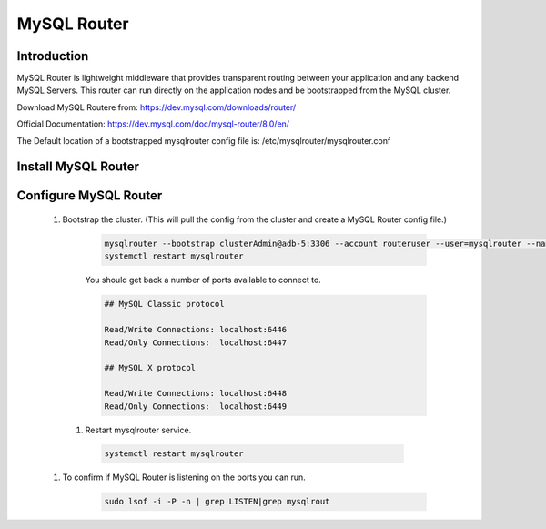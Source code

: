 MySQL Router
^^^^^^^^^^^^^^^^^^

Introduction
````````````

MySQL Router is lightweight middleware that provides transparent routing between your 
application and any backend MySQL Servers. This router can run directly on the application 
nodes and be bootstrapped from the MySQL cluster.  

Download MySQL Routere from: https://dev.mysql.com/downloads/router/

Official Documentation: https://dev.mysql.com/doc/mysql-router/8.0/en/

The Default location of a bootstrapped mysqlrouter config file is: /etc/mysqlrouter/mysqlrouter.conf

Install MySQL Router
````````````````````

    .. tabs::

        .. group-tab:: Ubuntu 22.04

            .. code-block:: bash
        
                wget https://dev.mysql.com/get/Downloads/MySQL-Router/mysql-router-community_8.0.34-1ubuntu22.04_amd64.deb
                dpkg -i mysql-router-community_8.0.34-1ubuntu22.04_amd64.deb
                        
        .. group-tab:: RHEL 8/9

            .. code-block:: bash

                wget https://dev.mysql.com/get/Downloads/MySQL-Router/mysql-router-community-8.0.34-1.el9.x86_64.rpm
                rpm -i mysql-router-community-8.0.34-1.el9.x86_64.rpm

Configure MySQL Router
``````````````````````
    #. Bootstrap the cluster. (This will pull the config from the cluster and create a MySQL Router config file.)
     
        .. code-block:: bash

           mysqlrouter --bootstrap clusterAdmin@adb-5:3306 --account routeruser --user=mysqlrouter --name=morpha
           systemctl restart mysqlrouter

        You should get back a number of ports available to connect to.
        
        .. code-block:: bash

            ## MySQL Classic protocol

            Read/Write Connections: localhost:6446
            Read/Only Connections:  localhost:6447

            ## MySQL X protocol

            Read/Write Connections: localhost:6448
            Read/Only Connections:  localhost:6449

      #. Restart mysqlrouter service.
     
        .. code-block:: bash

           systemctl restart mysqlrouter

    #. To confirm if MySQL Router is listening on the ports you can run.
     
        .. code-block:: bash

           sudo lsof -i -P -n | grep LISTEN|grep mysqlrout

    
